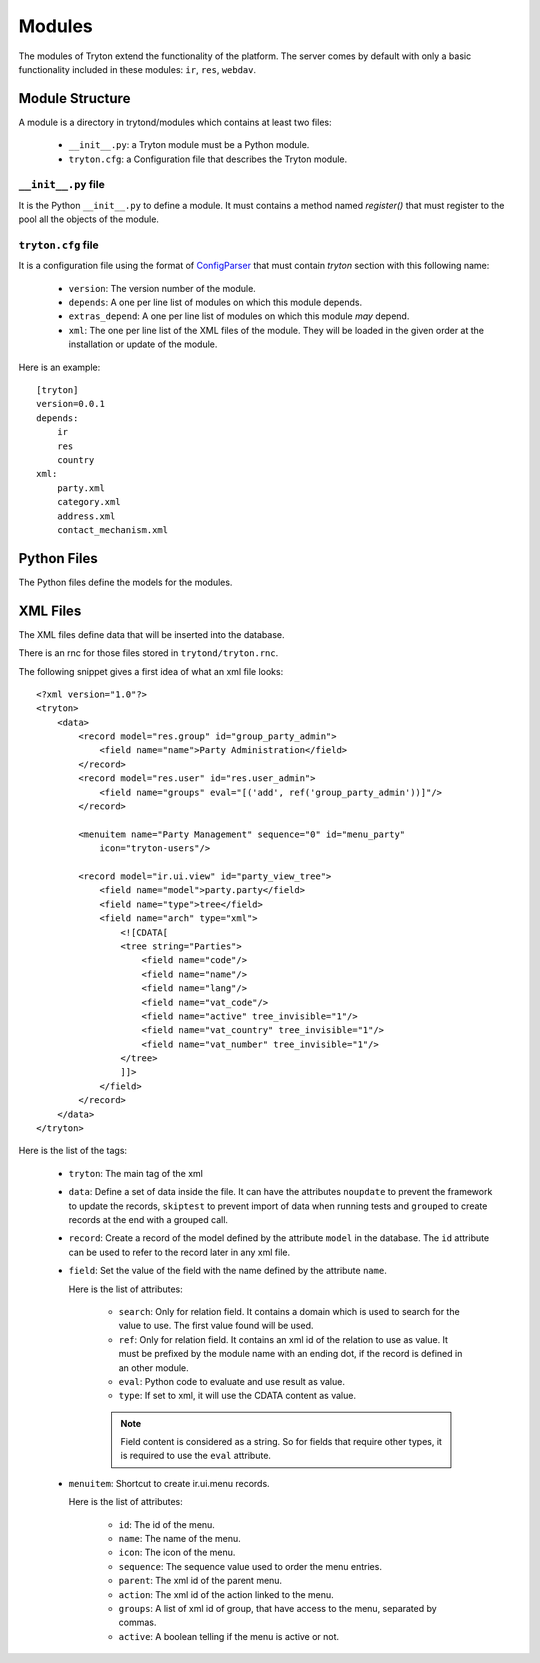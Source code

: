 .. _topics-modules:

=======
Modules
=======

The modules of Tryton extend the functionality of the platform. The server
comes by default with only a basic functionality included in these modules:
``ir``, ``res``, ``webdav``.

Module Structure
================

A module is a directory in trytond/modules which contains at least two files:

   * ``__init__.py``: a Tryton module must be a Python module.

   * ``tryton.cfg``: a Configuration file that describes the Tryton module.

``__init__.py`` file
--------------------

It is the Python ``__init__.py`` to define a module. It must contains a method
named `register()` that must register to the pool all the objects of the module.


``tryton.cfg`` file
-------------------

It is a configuration file using the format of `ConfigParser`_ that must
contain `tryton` section with this following name:

   * ``version``: The version number of the module.

   * ``depends``: A one per line list of modules on which this module depends.

   * ``extras_depend``: A one per line list of modules on which this module
     *may* depend.

   * ``xml``: The one per line list of the XML files of the module. They will
     be loaded in the given order at the installation or update of the module.

Here is an example::

    [tryton]
    version=0.0.1
    depends:
        ir
        res
        country
    xml:
        party.xml
        category.xml
        address.xml
        contact_mechanism.xml

Python Files
============

The Python files define the models for the modules.

XML Files
=========

The XML files define data that will be inserted into the database.

There is an rnc for those files stored in ``trytond/tryton.rnc``.

The following snippet gives a first idea of what an xml file looks:

.. highlight:: xml

::

  <?xml version="1.0"?>
  <tryton>
      <data>
          <record model="res.group" id="group_party_admin">
              <field name="name">Party Administration</field>
          </record>
          <record model="res.user" id="res.user_admin">
              <field name="groups" eval="[('add', ref('group_party_admin'))]"/>
          </record>

          <menuitem name="Party Management" sequence="0" id="menu_party"
              icon="tryton-users"/>

          <record model="ir.ui.view" id="party_view_tree">
              <field name="model">party.party</field>
              <field name="type">tree</field>
              <field name="arch" type="xml">
                  <![CDATA[
                  <tree string="Parties">
                      <field name="code"/>
                      <field name="name"/>
                      <field name="lang"/>
                      <field name="vat_code"/>
                      <field name="active" tree_invisible="1"/>
                      <field name="vat_country" tree_invisible="1"/>
                      <field name="vat_number" tree_invisible="1"/>
                  </tree>
                  ]]>
              </field>
          </record>
      </data>
  </tryton>

Here is the list of the tags:

    * ``tryton``: The main tag of the xml

    * ``data``: Define a set of data inside the file. It can have the
      attributes ``noupdate`` to prevent the framework to update the records,
      ``skiptest`` to prevent import of data when running tests and ``grouped``
      to create records at the end with a grouped call.

    * ``record``: Create a record of the model defined by the attribute
      ``model`` in the database. The ``id`` attribute can be used to refer to
      the record later in any xml file.

    * ``field``: Set the value of the field with the name defined by the
      attribute ``name``.

      Here is the list of attributes:

        * ``search``: Only for relation field. It contains a domain which is
          used to search for the value to use. The first value found will be
          used.

        * ``ref``: Only for relation field. It contains an xml id of the
          relation to use as value. It must be prefixed by the module name with
          an ending dot, if the record is defined in an other module.

        * ``eval``: Python code to evaluate and use result as value.

        * ``type``: If set to xml, it will use the CDATA content as value.

        .. note::
            Field content is considered as a string. So for fields that require
            other types, it is required to use the ``eval`` attribute.
        ..


    * ``menuitem``: Shortcut to create ir.ui.menu records.

      Here is the list of attributes:

        * ``id``: The id of the menu.

        * ``name``: The name of the menu.

        * ``icon``: The icon of the menu.

        * ``sequence``: The sequence value used to order the menu entries.

        * ``parent``: The xml id of the parent menu.

        * ``action``: The xml id of the action linked to the menu.

        * ``groups``: A list of xml id of group, that have access to the menu,
          separated by commas.

        * ``active``: A boolean telling if the menu is active or not.


.. _ConfigParser: http://docs.python.org/library/configparser.html
